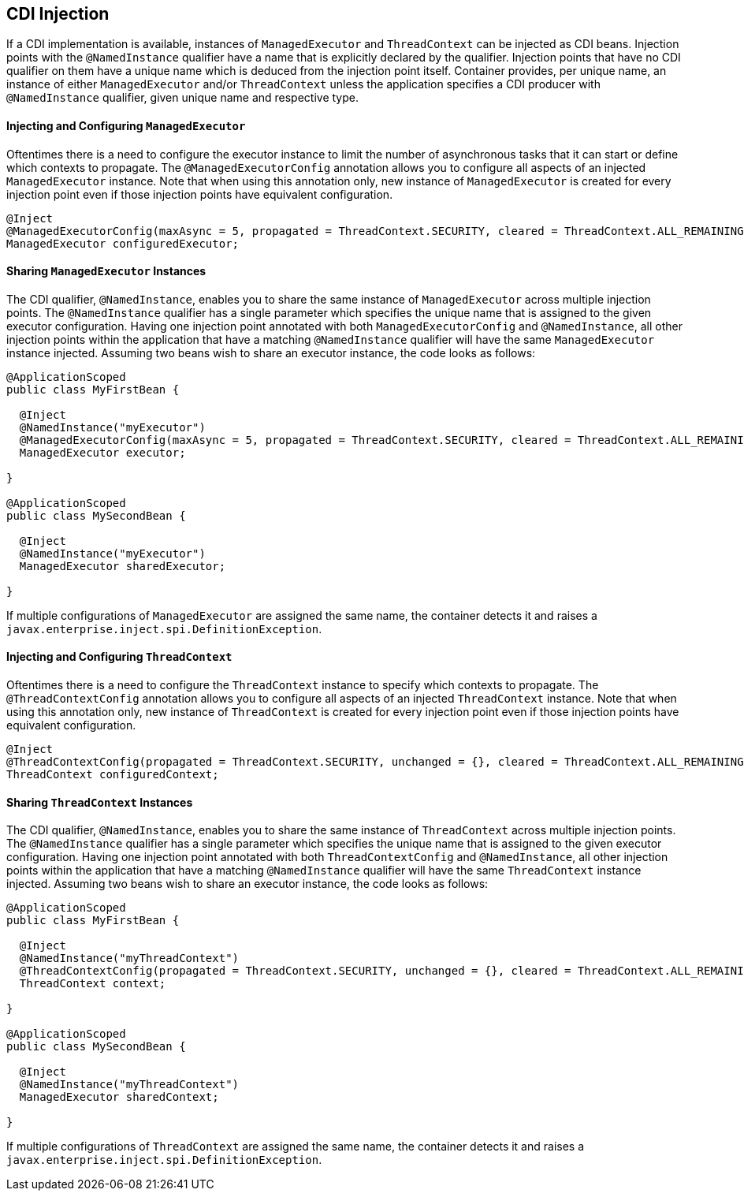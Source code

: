 //
// Copyright (c) 2018,2019 Contributors to the Eclipse Foundation
//
// Licensed under the Apache License, Version 2.0 (the "License");
// you may not use this file except in compliance with the License.
// You may obtain a copy of the License at
//
//     http://www.apache.org/licenses/LICENSE-2.0
//
// Unless required by applicable law or agreed to in writing, software
// distributed under the License is distributed on an "AS IS" BASIS,
// WITHOUT WARRANTIES OR CONDITIONS OF ANY KIND, either express or implied.
// See the License for the specific language governing permissions and
// limitations under the License.
//

[[concurrencycdi]]
== CDI Injection

If a CDI implementation is available, instances of `ManagedExecutor` and `ThreadContext` can be injected as CDI beans.
Injection points with the `@NamedInstance` qualifier have a name that is explicitly declared by the qualifier.
Injection points that have no CDI qualifier on them have a unique name which is deduced from the injection point itself.
Container provides, per unique name, an instance of either `ManagedExecutor` and/or `ThreadContext` unless the application specifies a CDI producer with `@NamedInstance` qualifier, given unique name and respective type.

==== Injecting and Configuring `ManagedExecutor`

Oftentimes there is a need to configure the executor instance to limit the number of asynchronous tasks that it can start or define which contexts to propagate.
The `@ManagedExecutorConfig` annotation allows you to configure all aspects of an injected `ManagedExecutor` instance.
Note that when using this annotation only, new instance of `ManagedExecutor` is created for every injection point even if those injection points have equivalent configuration.

[source, java]
----
@Inject
@ManagedExecutorConfig(maxAsync = 5, propagated = ThreadContext.SECURITY, cleared = ThreadContext.ALL_REMAINING)
ManagedExecutor configuredExecutor;
----

==== Sharing `ManagedExecutor` Instances

The CDI qualifier, `@NamedInstance`, enables you to share the same instance of `ManagedExecutor` across multiple injection points.
The `@NamedInstance` qualifier has a single parameter which specifies the unique name that is assigned to the given executor configuration.
Having one injection point annotated with both `ManagedExecutorConfig` and `@NamedInstance`, all other injection points within the application that have a matching `@NamedInstance` qualifier will have the same `ManagedExecutor` instance injected.
Assuming two beans wish to share an executor instance, the code looks as follows:

[source, java]
----
@ApplicationScoped
public class MyFirstBean {

  @Inject
  @NamedInstance("myExecutor")
  @ManagedExecutorConfig(maxAsync = 5, propagated = ThreadContext.SECURITY, cleared = ThreadContext.ALL_REMAINING)
  ManagedExecutor executor;

}

@ApplicationScoped
public class MySecondBean {

  @Inject
  @NamedInstance("myExecutor")
  ManagedExecutor sharedExecutor;

}
----

If multiple configurations of `ManagedExecutor` are assigned the same name, the container detects it and raises a `javax.enterprise.inject.spi.DefinitionException`.

==== Injecting and Configuring `ThreadContext`

Oftentimes there is a need to configure the `ThreadContext` instance to specify which contexts to propagate.
The `@ThreadContextConfig` annotation allows you to configure all aspects of an injected `ThreadContext` instance.
Note that when using this annotation only, new instance of `ThreadContext` is created for every injection point even if those injection points have equivalent configuration.

[source, java]
----
@Inject
@ThreadContextConfig(propagated = ThreadContext.SECURITY, unchanged = {}, cleared = ThreadContext.ALL_REMAINING)
ThreadContext configuredContext;
----

==== Sharing `ThreadContext` Instances

The CDI qualifier, `@NamedInstance`, enables you to share the same instance of `ThreadContext` across multiple injection points.
The `@NamedInstance` qualifier has a single parameter which specifies the unique name that is assigned to the given executor configuration.
Having one injection point annotated with both `ThreadContextConfig` and `@NamedInstance`, all other injection points within the application that have a matching `@NamedInstance` qualifier will have the same `ThreadContext` instance injected.
Assuming two beans wish to share an executor instance, the code looks as follows:

[source, java]
----
@ApplicationScoped
public class MyFirstBean {

  @Inject
  @NamedInstance("myThreadContext")
  @ThreadContextConfig(propagated = ThreadContext.SECURITY, unchanged = {}, cleared = ThreadContext.ALL_REMAINING)
  ThreadContext context;

}

@ApplicationScoped
public class MySecondBean {

  @Inject
  @NamedInstance("myThreadContext")
  ManagedExecutor sharedContext;

}
----

If multiple configurations of `ThreadContext` are assigned the same name, the container detects it and raises a `javax.enterprise.inject.spi.DefinitionException`.
